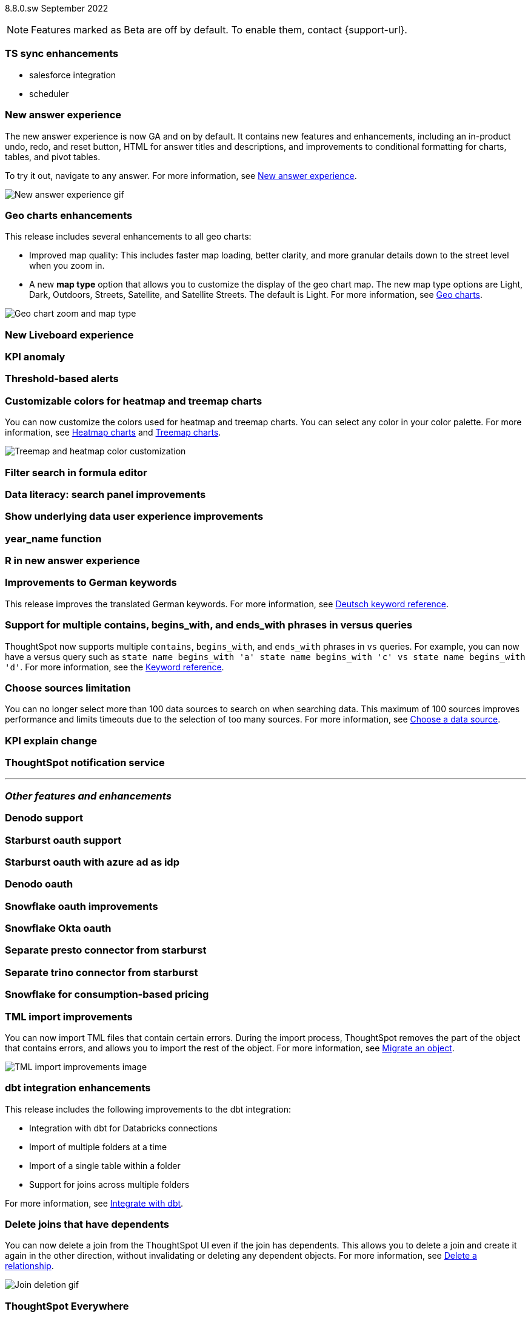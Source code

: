 ifndef::pendo-links[]
[label label-dep]#8.8.0.sw# September 2022
endif::[]
ifdef::pendo-links[]
[label label-dep-whats-new]#8.8.0.sw#
[month-year-whats-new]#September 2022#
endif::[]

ifndef::pendo-links[]
NOTE: Features marked as [.badge.badge-update]#Beta# are off by default. To enable them, contact {support-url}.
endif::[]

ifdef::pendo-links[]
NOTE: Features marked as [.badge.badge-update-whats-new]#Beta# are off by default. To enable them, contact {support-url}.
endif::[]

[#primary-8-8-0-sw]

[#8-8-0-sw-ts-sync-enhancements]
[discrete]
=== TS sync enhancements

* salesforce integration
* scheduler

// Naomi. this may be better as two different notes?

// not planned for SW release

// remove later

[#8-8-0-sw-answer-v2]
[discrete]
=== New answer experience

The new answer experience is now GA and on by default. It contains new features and enhancements, including an in-product undo, redo, and reset button, HTML for answer titles and descriptions, and improvements to conditional formatting for charts, tables, and pivot tables.

To try it out, navigate to any answer.
For more information,
ifndef::pendo-links[]
see xref:answer-experience-new.adoc[New answer experience].
endif::[]
ifdef::pendo-links[]
see xref:answer-experience-new.adoc[New answer experience,window=_blank].
endif::[]

image::new-answer-experience.gif[New answer experience gif]

[#8-8-0-sw-geo]
[discrete]
=== Geo charts enhancements

This release includes several enhancements to all geo charts:

* Improved map quality: This includes faster map loading, better clarity, and more granular details down to the street level when you zoom in.
* A new *map type* option that allows you to customize the display of the geo chart map. The new map type options are Light, Dark, Outdoors, Streets, Satellite, and Satellite Streets. The default is Light.
For more information,
ifndef::pendo-links[]
see xref:chart-geo.adoc[Geo charts].
endif::[]
ifdef::pendo-links[]
see xref:chart-geo.adoc[Geo charts,window=_blank].
endif::[]

image::geo-chart-zoom-map-type.gif[Geo chart zoom and map type]

[#8-8-0-sw-liveboard-v2]
[discrete]
=== New Liveboard experience

// Teresa -- this is in beta. should include liveboard tabs and tile sizes

[#8-8-0-sw-kpi-anomaly]
[discrete]
=== KPI anomaly

// Naomi-- not planned for SW release

// remove later

[#8-8-0-sw-threshold-alerts]
[discrete]
=== Threshold-based alerts

// Naomi-- not a feature intended for SW

// remove later

[#8-8-0-sw-treemap-heatmap]
[discrete]
=== Customizable colors for heatmap and treemap charts

You can now customize the colors used for heatmap and treemap charts. You can select any color in your color palette.
For more information,
ifndef::pendo-links[]
see xref:chart-heatmap.adoc[Heatmap charts] and xref:chart-treemap.adoc[Treemap charts].
endif::[]
ifdef::pendo-links[]
see xref:chart-heatmap.adoc[Heatmap charts,window=_blank] and xref:chart-treemap.adoc[Treemap charts,window=_blank].
endif::[]

image::treemap-new-color.png[Treemap and heatmap color customization]

[#8-8-0-sw-search-formula-editor]
[discrete]
=== Filter search in formula editor

// Teresa (part of search data fe quality epic)

// still image

[#8-8-0-sw-search-panel]
[discrete]
=== Data literacy: search panel improvements

// Mark

// same as cloud

[#8-8-0-sw-show-underlying-data]
[discrete]
=== Show underlying data user experience improvements

// Naomi-- waiting for confirmation if GA in SW

[#8-8-0-sw-year-name]
[discrete]
=== year_name function

// Teresa

// probably just a note, no image

[#8-8-0-sw-r]
[discrete]
=== R in new answer experience

// Teresa -- do we want this in main section? also confirming how we want to document with akshay -- ask him if we want to de-emphasize it/ how many customers using

[#8-8-0-sw-german]
[discrete]
=== Improvements to German keywords
This release improves the translated German keywords.
For more information,
ifndef::pendo-links[]
see xref:keywords-de-DE.adoc[Deutsch keyword reference].
endif::[]
ifdef::pendo-links[]
see xref:keywords-de-DE.adoc[Deutsch keyword reference,window=_blank].
endif::[]

[#8-8-0-sw-vs]
[discrete]
=== Support for multiple contains, begins_with, and ends_with phrases in versus queries

ThoughtSpot now supports multiple `contains`, `begins_with`, and `ends_with` phrases in `vs` queries. For example, you can now have a versus query such as `state name begins_with 'a' state name begins_with 'c' vs state name begins_with 'd'`.
For more information,
ifndef::pendo-links[]
see the xref:keywords.adoc#vs[Keyword reference].
endif::[]
ifdef::pendo-links[]
see xref:keywords.adoc#vs[Keyword reference,window=_blank].
endif::[]

[#8-8-0-sw-sources]
[discrete]
=== Choose sources limitation

You can no longer select more than 100 data sources to search on when searching data. This maximum of 100 sources improves performance and limits timeouts due to the selection of too many sources.
For more information,
ifndef::pendo-links[]
see xref:search-choose-data-source.adoc[Choose a data source].
endif::[]
ifdef::pendo-links[]
see xref:search-choose-data-source.adoc[Choose a data source,window=_blank].
endif::[]

// THE FOLLOWING ARE NEEDS EVALUATION

[#8-8-0-sw-kpi-explain-change]
[discrete]
=== KPI explain change

// Naomi-- not planned for SW release

// remove later

[#8-8-0-sw-notification]
[discrete]
=== ThoughtSpot notification service

// Naomi

// remove later

'''
[#secondary-8-8-0-sw]
[discrete]
=== _Other features and enhancements_

// rearrange to include some images near the top

[#8-8-0-sw-denodo]
[discrete]
=== Denodo support

// Mark

[#8-8-0-sw-starburst-oauth]
[discrete]
=== Starburst oauth support

// Mark

[#8-8-0-sw-starburst-oauth-azure]
[discrete]
=== Starburst oauth with azure ad as idp

// Mark -- can probably be just one note, combined with above?

[#8-8-0-sw-denodo-oauth]
[discrete]
=== Denodo oauth

// Mark -- already in 8.7 cl

[#8-8-0-sw-snowflake-oauth]
[discrete]
=== Snowflake oauth improvements

// Mark -- already in cloud

[#8-8-0-sw-snowflake-oauth-okta]
[discrete]
=== Snowflake Okta oauth

// Mark -- already in cloud

[#8-8-0-sw-presto]
[discrete]
=== Separate presto connector from starburst

// Mark

[#8-8-0-sw-trino]
[discrete]
=== Separate trino connector from starburst

// Mark

[#8-8-0-sw-snowflake-pricing]
[discrete]
=== Snowflake for consumption-based pricing

// Mark -- already in cloud

[#8-8-0-sw-tml-import]
[discrete]
=== TML import improvements
You can now import TML files that contain certain errors. During the import process, ThoughtSpot removes the part of the object that contains errors, and allows you to import the rest of the object. For more information,
ifndef::pendo-links[]
see xref:scriptability.adoc[Migrate an object].
endif::[]
ifdef::pendo-links[]
see xref:scriptability.adoc[Migrate an object,window=_blank].
endif::[]

image::tml-import-partial.png[TML import improvements image]

[#8-8-0-sw-dbt-integration]
[discrete]
=== dbt integration enhancements

This release includes the following improvements to the dbt integration:

* Integration with dbt for Databricks connections
* Import of multiple folders at a time
* Import of a single table within a folder
* Support for joins across multiple folders

For more information,
ifndef::pendo-links[]
see xref:dbt-integration.adoc[Integrate with dbt].
endif::[]
ifdef::pendo-links[]
see xref:dbt-integration.adoc[Integrate with dbt,window=_blank].
endif::[]

[#8-8-0-sw-delete-joins]
[discrete]
=== Delete joins that have dependents

You can now delete a join from the ThoughtSpot UI even if the join has dependents. This allows you to delete a join and create it again in the other direction, without invalidating or deleting any dependent objects. For more information,
ifndef::pendo-links[]
see xref:relationship-delete.adoc[Delete a relationship].
endif::[]
ifdef::pendo-links[]
see xref:relationship-delete.adoc[Delete a relationship,window=_blank].
endif::[]

image::join-deletion-gif.gif[Join deletion gif]

[discrete]
=== ThoughtSpot Everywhere

Customers licensed to embed ThoughtSpot can use ThoughtSpot Everywhere features and the Visual Embed SDK.

To enable ThoughtSpot Everywhere on your cluster, contact {support-url}.

For new features and enhancements introduced in this release for ThoughtSpot Everywhere, see https://developers.thoughtspot.com/docs/?pageid=whats-new[ThoughtSpot Developer Documentation^].
